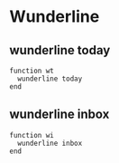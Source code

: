 * Wunderline 
** wunderline today
   #+BEGIN_SRC shell :tangle ~/.config/fish/functions/wt.fish
     function wt
       wunderline today
     end
   #+END_SRC
** wunderline inbox
   #+BEGIN_SRC shell :tangle ~/.config/fish/functions/wi.fish
     function wi
       wunderline inbox
     end
   #+END_SRC
